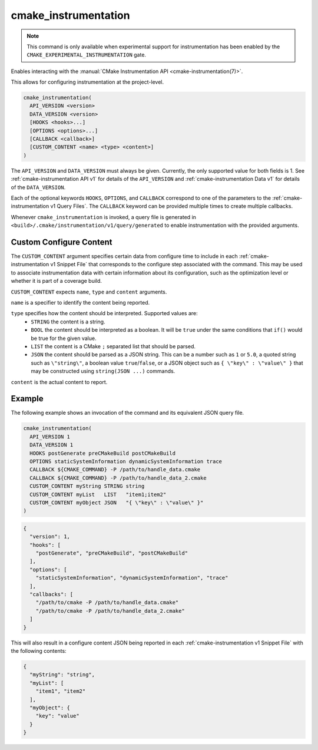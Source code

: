 cmake_instrumentation
---------------------

.. versionadded:: 4.0

.. note::

   This command is only available when experimental support for instrumentation
   has been enabled by the ``CMAKE_EXPERIMENTAL_INSTRUMENTATION`` gate.

Enables interacting with the
:manual:`CMake Instrumentation API <cmake-instrumentation(7)>`.

This allows for configuring instrumentation at the project-level.

.. code-block:: cmake

  cmake_instrumentation(
    API_VERSION <version>
    DATA_VERSION <version>
    [HOOKS <hooks>...]
    [OPTIONS <options>...]
    [CALLBACK <callback>]
    [CUSTOM_CONTENT <name> <type> <content>]
  )

The ``API_VERSION`` and ``DATA_VERSION`` must always be given.  Currently, the
only supported value for both fields is 1.  See :ref:`cmake-instrumentation API v1`
for details of the ``API_VERSION`` and :ref:`cmake-instrumentation Data v1` for details
of the ``DATA_VERSION``.

Each of the optional keywords ``HOOKS``, ``OPTIONS``, and ``CALLBACK``
correspond to one of the parameters to the :ref:`cmake-instrumentation v1 Query Files`.
The ``CALLBACK`` keyword can be provided multiple times to create multiple callbacks.

Whenever ``cmake_instrumentation`` is invoked, a query file is generated in
``<build>/.cmake/instrumentation/v1/query/generated`` to enable instrumentation
with the provided arguments.

.. _`cmake_instrumentation Configure Content`:

Custom Configure Content
^^^^^^^^^^^^^^^^^^^^^^^^

The ``CUSTOM_CONTENT`` argument specifies certain data from configure time to
include in each :ref:`cmake-instrumentation v1 Snippet File` that
corresponds to the configure step associated with the command. This may be used
to associate instrumentation data with certain information about its
configuration, such as the optimization level or whether it is part of a
coverage build.

``CUSTOM_CONTENT`` expects ``name``, ``type`` and ``content`` arguments.

``name`` is a specifier to identify the content being reported.

``type`` specifies how the content should be interpreted. Supported values are:
  * ``STRING`` the content is a string.
  * ``BOOL`` the content should be interpreted as a boolean. It will be ``true``
    under the same conditions that ``if()`` would be true for the given value.
  * ``LIST`` the content is a CMake ``;`` separated list that should be parsed.
  * ``JSON`` the content should be parsed as a JSON string. This can be a
    number such as ``1`` or ``5.0``, a quoted string such as ``\"string\"``,
    a boolean value ``true``/``false``, or a JSON object such as
    ``{ \"key\" : \"value\" }`` that may be constructed using
    ``string(JSON ...)`` commands.

``content`` is the actual content to report.

Example
^^^^^^^

The following example shows an invocation of the command and its
equivalent JSON query file.

.. code-block:: cmake

  cmake_instrumentation(
    API_VERSION 1
    DATA_VERSION 1
    HOOKS postGenerate preCMakeBuild postCMakeBuild
    OPTIONS staticSystemInformation dynamicSystemInformation trace
    CALLBACK ${CMAKE_COMMAND} -P /path/to/handle_data.cmake
    CALLBACK ${CMAKE_COMMAND} -P /path/to/handle_data_2.cmake
    CUSTOM_CONTENT myString STRING string
    CUSTOM_CONTENT myList   LIST   "item1;item2"
    CUSTOM_CONTENT myObject JSON   "{ \"key\" : \"value\" }"
  )

.. code-block:: json

  {
    "version": 1,
    "hooks": [
      "postGenerate", "preCMakeBuild", "postCMakeBuild"
    ],
    "options": [
      "staticSystemInformation", "dynamicSystemInformation", "trace"
    ],
    "callbacks": [
      "/path/to/cmake -P /path/to/handle_data.cmake"
      "/path/to/cmake -P /path/to/handle_data_2.cmake"
    ]
  }

This will also result in a configure content JSON being reported in each
:ref:`cmake-instrumentation v1 Snippet File` with the following contents:

.. code-block:: json

  {
    "myString": "string",
    "myList": [
      "item1", "item2"
    ],
    "myObject": {
      "key": "value"
    }
  }

